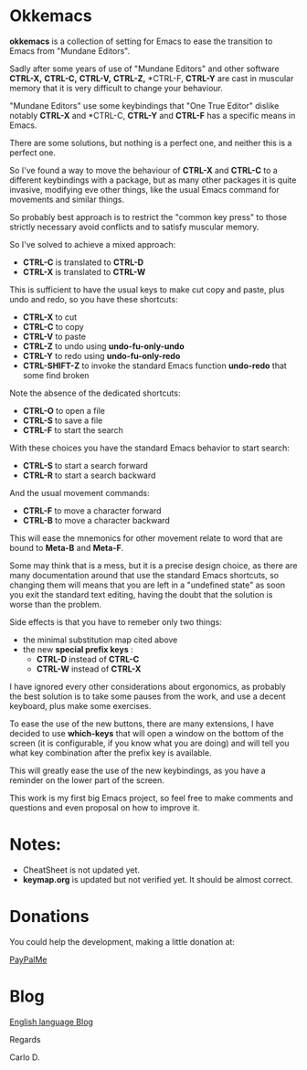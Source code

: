 * Okkemacs

*okkemacs* is a collection of setting for Emacs to ease the transition to Emacs from "Mundane Editors".

Sadly after some years of use of "Mundane Editors" and other software *CTRL-X,* *CTRL-C,* *CTRL-V,* *CTRL-Z,* *CTRL-F, *CTRL-Y* are cast in muscular memory that it is very difficult to change your behaviour.

"Mundane Editors" use some keybindings that "One True Editor" dislike notably *CTRL-X* and *CTRL-C, *CTRL-Y* and *CTRL-F* has a specific means in Emacs.

There are some solutions, but nothing is a perfect one, and neither this is a perfect one.

So I've found a way to move the behaviour of *CTRL-X* and *CTRL-C* to a different keybindings with a package, but as many other packages it is quite invasive, modifying eve other things, like the usual Emacs command for movements and similar things.

So probably best approach is to restrict the "common key press" to those strictly necessary avoid conflicts and to satisfy muscular memory.

So I've solved to achieve a mixed approach:

  + *CTRL-C* is translated to *CTRL-D*
  + *CTRL-X* is translated to *CTRL-W*

  This is sufficient to have the usual keys to make cut copy and paste, plus undo and redo, so you have these shortcuts:

  + *CTRL-X* to cut
  + *CTRL-C* to copy
  + *CTRL-V* to paste
  + *CTRL-Z* to undo using *undo-fu-only-undo*
  + *CTRL-Y* to redo using *undo-fu-only-redo*
  + *CTRL-SHIFT-Z* to invoke the standard Emacs function *undo-redo* that some find broken

Note the absence of the dedicated shortcuts:

  + *CTRL-O* to open a file
  + *CTRL-S* to save a file
  + *CTRL-F* to start the search

With these choices you have the standard Emacs behavior to start search:

  + *CTRL-S* to start a search forward
  + *CTRL-R* to start a search backward

And the usual movement commands:

  + *CTRL-F* to move a character forward
  + *CTRL-B* to move a character backward

This will ease the mnemonics for other movement relate to word that are bound to *Meta-B*
 and *Meta-F*.

 
Some may think that is a mess, but it is a precise design choice, as there are many documentation around that use the standard Emacs shortcuts, so changing them will means that you are left in a "undefined state" as soon you exit the standard text editing, having the doubt that the solution is worse than the problem.

Side effects is that you have to remeber only two things:

  + the minimal substitution map cited above
  + the new *special prefix keys* :
    + *CTRL-D* instead of *CTRL-C*
    + *CTRL-W* instead of *CTRL-X*

I have ignored every other considerations about ergonomics, as probably the best solution is to take some pauses from the work, and use a decent keyboard, plus make some exercises.

To ease the use of the new buttons, there are many extensions, I have decided to use *which-keys* that will open a window on the bottom of the screen (it is configurable, if you know what you are doing) and will tell you what key combination after the prefix key is available.

This will greatly ease the use of the new keybindings, as you have a reminder on the lower part of the screen.

This work is my first big Emacs project, so feel free to make comments and questions and even proposal on how to improve it.

* Notes:

+ CheatSheet is not updated yet.
+ *keymap.org* is updated but not verified yet. It should be almost correct.

* Donations

You could help the development, making a little donation at:

[[https://paypal.me/FCSguidait?locale.x=en_EN][PayPalMe]]

* Blog

[[https://okkmkblog.wordpress.com/][English language Blog]]

Regards

Carlo D.

